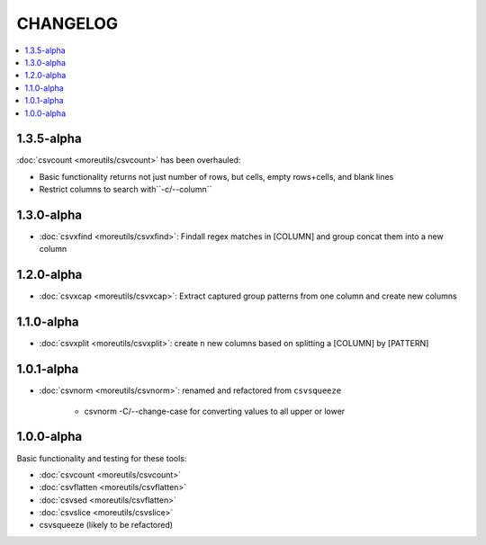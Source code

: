 *********
CHANGELOG
*********

.. contents:: :local:


1.3.5-alpha
===========

:doc:`csvcount <moreutils/csvcount>` has been overhauled:

- Basic functionality returns not just number of rows, but cells, empty rows+cells, and blank lines
- Restrict columns to search with``-c/--column``


1.3.0-alpha
============

* :doc:`csvxfind <moreutils/csvxfind>`: Findall regex matches in [COLUMN] and group concat them into a new column



1.2.0-alpha
===========

* :doc:`csvxcap <moreutils/csvxcap>`: Extract captured group patterns from one column and create new columns


1.1.0-alpha
===========

* :doc:`csvxplit <moreutils/csvxplit>`: create ``n`` new columns based on splitting a [COLUMN] by [PATTERN]

1.0.1-alpha
===========

* :doc:`csvnorm <moreutils/csvnorm>`: renamed and refactored from ``csvsqueeze``

    - csvnorm -C/--change-case for converting values to all upper or lower


1.0.0-alpha
===========

Basic functionality and testing for these tools:

* :doc:`csvcount <moreutils/csvcount>`
* :doc:`csvflatten <moreutils/csvflatten>`
* :doc:`csvsed <moreutils/csvflatten>`
* :doc:`csvslice <moreutils/csvslice>`
* csvsqueeze (likely to be refactored)


